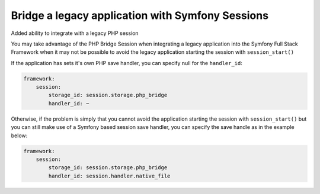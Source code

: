 .. index::
   single: Sessions

Bridge a legacy application with Symfony Sessions
--------------------------------------------------------

.. versionadded:: 2.3
Added ability to integrate with a legacy PHP session

You may take advantage of the PHP Bridge Session when integrating
a legacy application into the Symfony Full Stack Framework when it
may not be possible to avoid the legacy application starting the
session with ``session_start()``

If the application has sets it's own PHP save handler, you can
specify null for the ``handler_id``:

.. code-block:: yml

    framework:
        session:
            storage_id: session.storage.php_bridge
            handler_id: ~

Otherwise, if the problem is simply that you cannot avoid the application
starting the session with ``session_start()`` but you can still make use of
a Symfony based session save handler, you can specify the save handle
as in the example below:

.. code-block:: yml

    framework:
        session:
            storage_id: session.storage.php_bridge
            handler_id: session.handler.native_file

